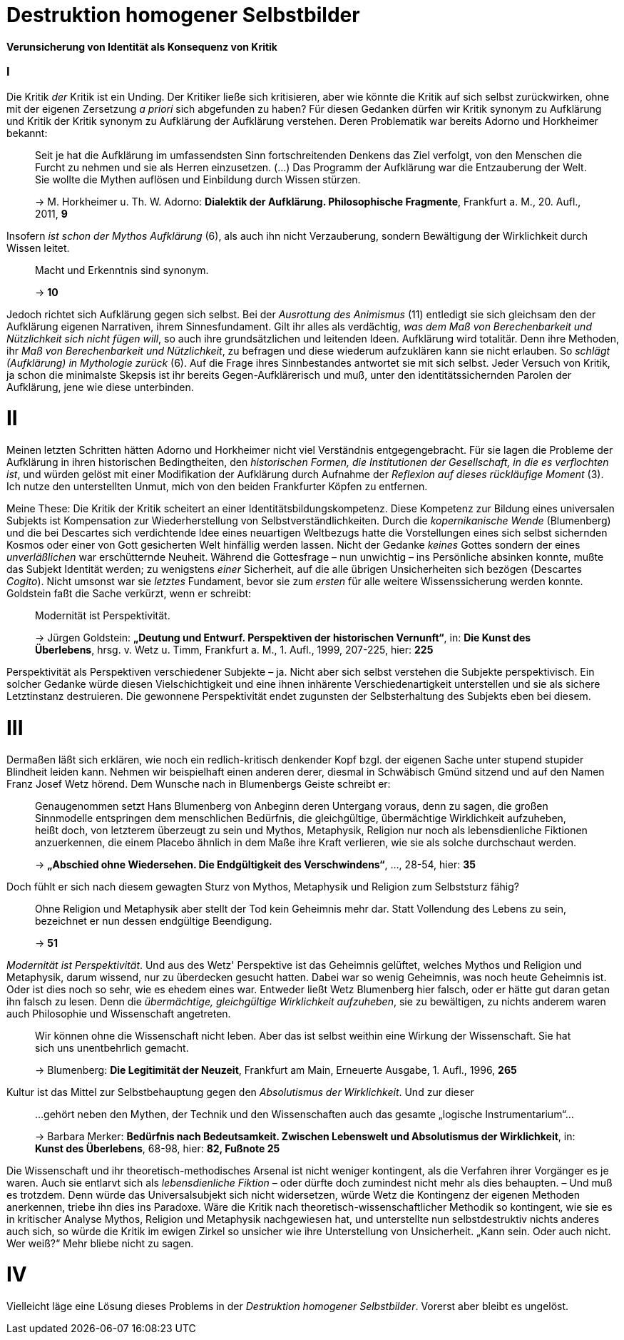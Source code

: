 # Destruktion homogener Selbstbilder
:hp-tags: Aufklärung, Adorno, Aufklärung, Blumenberg, Horkheimer, Identität, Kritik, Subjekt, Wissenschaft, 
:published_at: 2016-07-11

*Verunsicherung von Identität als Konsequenz von Kritik*

### I

Die Kritik _der_ Kritik ist ein Unding. Der Kritiker ließe sich kritisieren, aber
wie könnte die Kritik auf sich selbst zurückwirken, ohne mit der eigenen Zersetzung _a priori_ sich
abgefunden zu haben? Für diesen Gedanken dürfen wir Kritik synonym zu Aufklärung und Kritik der
Kritik synonym zu Aufklärung der Aufklärung verstehen. Deren Problematik war bereits Adorno
und Horkheimer bekannt:

> Seit je hat die Aufklärung im umfassendsten Sinn fortschreitenden Denkens das Ziel verfolgt,
> von den Menschen die Furcht zu nehmen und sie als Herren einzusetzen. (...) Das Programm
> der Aufklärung war die Entzauberung der Welt. Sie wollte die Mythen auflösen und
> Einbildung durch Wissen stürzen.
>
> -> M. Horkheimer u. Th. W. Adorno: *Dialektik der Aufklärung. Philosophische Fragmente*,
> Frankfurt a. M., 20. Aufl., 2011, *9*

Insofern _ist schon der Mythos Aufklärung_ (6), als auch ihn nicht Verzauberung, sondern
Bewältigung der Wirklichkeit durch Wissen leitet.

> Macht und Erkenntnis sind synonym.
>
> -> *10*

Jedoch richtet sich Aufklärung gegen sich selbst. Bei der _Ausrottung des Animismus_ (11)
entledigt sie sich gleichsam den der Aufklärung eigenen Narrativen, ihrem Sinnesfundament.
Gilt ihr alles als verdächtig, _was dem Maß von Berechenbarkeit und Nützlichkeit sich nicht fügen
will_, so auch ihre grundsätzlichen und leitenden Ideen. Aufklärung wird totalitär.
Denn ihre Methoden, ihr _Maß von Berechenbarkeit und Nützlichkeit_, zu befragen und diese wiederum aufzuklären
kann sie nicht erlauben. So _schlägt (Aufklärung) in Mythologie zurück_ (6).
Auf die Frage ihres Sinnbestandes antwortet sie mit sich selbst. Jeder Versuch von Kritik, ja schon
die minimalste Skepsis ist ihr bereits Gegen-Aufklärerisch
und muß, unter den identitätssichernden Parolen der Aufklärung,
jene wie diese unterbinden.

# II

Meinen letzten Schritten hätten Adorno und Horkheimer nicht
viel Verständnis entgegengebracht. Für sie lagen die Probleme der Aufklärung in ihren
historischen Bedingtheiten, den _historischen Formen, die Institutionen der Gesellschaft,
in die es verflochten ist_, und würden gelöst mit einer Modifikation der Aufklärung durch
Aufnahme der _Reflexion auf dieses rückläufige Moment_ (3). Ich nutze den unterstellten
Unmut, mich von den beiden Frankfurter Köpfen zu entfernen.

Meine These: Die Kritik der Kritik scheitert an einer Identitätsbildungskompetenz.
Diese Kompetenz zur Bildung eines universalen Subjekts ist Kompensation zur Wiederherstellung
von Selbstverständlichkeiten. Durch die _kopernikanische Wende_ (Blumenberg) und die bei
Descartes sich verdichtende Idee eines neuartigen Weltbezugs hatte die Vorstellungen eines sich selbst
sichernden Kosmos oder einer von Gott gesicherten Welt hinfällig werden lassen.
Nicht der Gedanke _keines_ Gottes sondern der eines _unverläßlichen_
war erschütternde Neuheit. Während die Gottesfrage – nun unwichtig – ins Persönliche absinken konnte, mußte das Subjekt Identität werden; zu wenigstens _einer_ Sicherheit, auf die alle übrigen Unsicherheiten
sich bezögen (Descartes _Cogito_). Nicht umsonst war sie _letztes_ Fundament, bevor
sie zum _ersten_ für alle weitere Wissenssicherung werden konnte. Goldstein faßt die Sache
verkürzt, wenn er schreibt:

> Modernität ist Perspektivität.
>
> -> Jürgen Goldstein: *„Deutung und Entwurf. Perspektiven der historischen Vernunft“*,
in: *Die Kunst des Überlebens*, hrsg. v. Wetz u. Timm, Frankfurt a. M., 1. Aufl.,
1999, 207-225, hier: *225*

Perspektivität als Perspektiven verschiedener Subjekte – ja. Nicht aber sich selbst
verstehen die Subjekte perspektivisch. Ein solcher Gedanke würde diesen Vielschichtigkeit und eine
ihnen inhärente Verschiedenartigkeit unterstellen und sie als sichere Letztinstanz destruieren. Die gewonnene Perspektivität
endet zugunsten der Selbsterhaltung des Subjekts eben bei diesem.

# III

Dermaßen läßt sich erklären, wie noch ein redlich-kritisch denkender Kopf bzgl. der eigenen
Sache unter stupend stupider Blindheit leiden kann. Nehmen wir beispielhaft einen anderen derer,
diesmal in Schwäbisch Gmünd sitzend und auf den Namen Franz Josef Wetz hörend. Dem Wunsche nach
in Blumenbergs Geiste schreibt er:

> Genaugenommen setzt Hans Blumenberg von Anbeginn deren Untergang voraus, denn zu sagen,
> die großen Sinnmodelle entspringen dem menschlichen Bedürfnis, die gleichgültige,
> übermächtige Wirklichkeit aufzuheben, heißt doch, von letzterem überzeugt zu sein
> und Mythos, Metaphysik, Religion nur noch als lebensdienliche Fiktionen anzuerkennen,
> die einem Placebo ähnlich in dem Maße ihre Kraft verlieren, wie sie als solche durchschaut werden.
>
> -> *„Abschied ohne Wiedersehen. Die Endgültigkeit des Verschwindens“*, ..., 28-54, hier: *35*

Doch fühlt er sich nach diesem gewagten Sturz von Mythos, Metaphysik und Religion zum
 Selbststurz fähig?

> Ohne Religion und Metaphysik aber stellt der Tod kein Geheimnis mehr dar. Statt Vollendung des
> Lebens zu sein, bezeichnet er nun dessen endgültige Beendigung.
>
> -> *51*

_Modernität ist Perspektivität_. Und aus des Wetz' Perspektive ist das Geheimnis gelüftet,
 welches Mythos und Religion und Metaphysik, darum wissend, nur zu überdecken gesucht hatten.
 Dabei war so wenig Geheimnis, was noch heute Geheimnis ist. Oder ist dies noch so sehr,
 wie es ehedem eines war. Entweder ließt Wetz Blumenberg hier falsch, oder er hätte gut daran getan
 ihn falsch zu lesen. Denn die _übermächtige, gleichgültige Wirklichkeit aufzuheben_,
 sie zu bewältigen, zu nichts anderem waren auch Philosophie und Wissenschaft angetreten.

> Wir können ohne die Wissenschaft nicht leben. Aber das ist selbst weithin eine Wirkung der Wissenschaft. Sie hat sich uns unentbehrlich gemacht.
>
> -> Blumenberg: *Die Legitimität der Neuzeit*, Frankfurt am Main, Erneuerte Ausgabe, 1. Aufl., 1996, *265*

Kultur ist das Mittel zur Selbstbehauptung gegen den _Absolutismus der Wirklichkeit_.
 Und zur dieser

> ...gehört neben den Mythen, der Technik und den Wissenschaften auch das gesamte „logische Instrumentarium“...
>
> -> Barbara Merker: *Bedürfnis nach Bedeutsamkeit. Zwischen Lebenswelt und Absolutismus der Wirklichkeit*, in: *Kunst des Überlebens*, 68-98, hier: *82, Fußnote 25*
 
Die Wissenschaft und ihr theoretisch-methodisches Arsenal ist nicht weniger kontingent,
als die Verfahren ihrer Vorgänger es je waren. Auch sie entlarvt sich als _lebensdienliche
Fiktion_ – oder dürfte doch zumindest nicht mehr als dies behaupten. – Und muß es trotzdem.
Denn würde das Universalsubjekt sich nicht widersetzen, würde Wetz die Kontingenz der eigenen
Methoden anerkennen, triebe ihn dies ins Paradoxe. Wäre die Kritik nach theoretisch-wissenschaftlicher
Methodik so kontingent, wie sie es in kritischer Analyse Mythos, Religion und Metaphysik nachgewiesen hat,
und unterstellte nun selbstdestruktiv nichts anderes auch sich, so würde  die Kritik im ewigen Zirkel
so unsicher wie ihre Unterstellung von Unsicherheit. „Kann sein. Oder auch nicht. Wer weiß?“ Mehr bliebe nicht zu sagen.

# IV

Vielleicht läge eine Lösung dieses Problems in der _Destruktion homogener Selbstbilder_. Vorerst aber bleibt es ungelöst.

